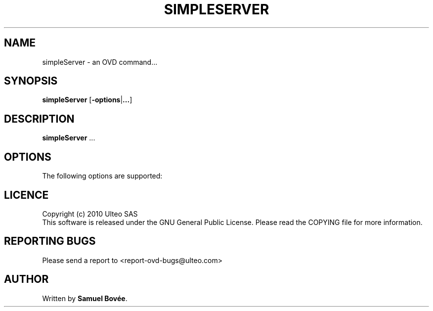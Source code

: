 .TH  SIMPLESERVER 1 "February 17, 2010" "Version 1.0" "XRDP simpleServer Manual"
.SH NAME 
simpleServer \- an OVD command...
.SH SYNOPSIS
.B simpleServer
[\fB-options\fP|\fB...\fP]
.SH DESCRIPTION
\fBsimpleServer\fP ...
.SH OPTIONS
The following options are supported:
.SH LICENCE
Copyright (c) 2010 Ulteo SAS 
.br
This software is released under the GNU General Public License. Please
read the COPYING file for more information. 
.SH REPORTING BUGS
Please send a report to <report-ovd-bugs@ulteo.com>
.SH AUTHOR
Written by \fBSamuel Bovée\fP.
